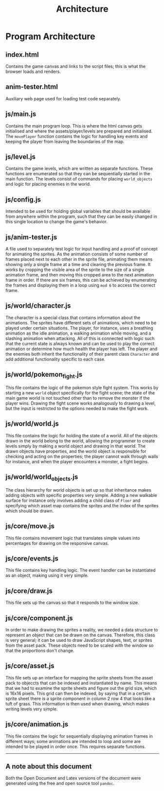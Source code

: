 #+title: Architecture

#+OPTIONS: author:nil
#+OPTIONS: toc:nil
#+OPTIONS: \n:t
#+OPTIONS: num:2
#+LATEX_HEADER: \usepackage{helvet}
#+LATEX_HEADER: \renewcommand{\familydefault}{\sfdefault}


* Program Architecture
** index.html
Contains the game canvas and links to the script files; this is what the browser loads and renders.
** anim-tester.html
Auxiliary web page used for loading test code separately.
** js/main.js
Contains the main program loop. This is where the html canvas gets initialised and where the assets/player/levels are prepared and initialised. The ~movePlayer~ function contains the logic for handling key events and keeping the player from leaving the boundaries of the map.
** js/level.js
Contains the game levels, which are written as separate functions. These functions are enumerated so that they can be sequentially started in the main function. The levels consist of commands for placing ~world_objects~ and logic for placing enemies in the world.
** js/config.js
Intended to be used for holding global variables that should be available from anywhere within the program, such that they can be easily changed in this single location to change the game's behavior.
** js/anim-tester.js
A file used to separately test logic for input handling and a proof of concept for animating the sprites. As the animation consists of some number of frames placed next to each other in the sprite file, animating them means showing only a single frame at a time and clearing the previous frame. It works by cropping the visible area of the sprite to the size of a single animation frame, and then moving this cropped area to the next animation frame in order. If there are six frames, this can be achieved by enumerating the frames and displaying them in a loop using ~mod 6~ to access the correct frame.
** js/world/character.js
The character is a special class that contains information about the animations. The sprites have different sets of animations, which need to be played under certain situations. The player, for instance, uses a breathing animation as the idle animation, a walking animation while moving, and a slashing animation when attacking. All of this is connected with logic such that the current state is always known and can be used to play the correct animation or determine how much health the player has left. The player and the enemies both inherit the functionality of their parent class ~Character~ and add additional functionality specific to each case.
** js/world/pokemon_fight.js
This file contains the logic of the pokemon style fight system. This works by starting a new ~world~ object specifically for the fight scene; the state of the main game world is not touched other than to remove the monster if the player wins. Drawing the fight scene works analogously to drawing a level, but the input is restricted to the options needed to make the fight work.
** js/world/world.js
This file contains the logic for holding the state of a world. All of the objects drawn in the world belong to the world, allowing the programmer to create levels simply by making a world object and drawing in that world. The drawn objects have properties, and the world object is responsible for checking and acting on the properties; the player cannot walk through walls for instance, and when the player encounters a monster, a fight begins.
** js/world/world_objects.js
The class hierarchy for world objects is set up so that inheritance makes adding objects with specific properties very simple. Adding a new walkable surface for instance only involves adding a child class of ~Floor~ and specifying which asset map contains the sprites and the index of the sprites which should be drawn.
** js/core/move.js
This file contains movement logic that translates simple values into percentages for drawing on the responsive canvas.
** js/core/events.js
This file contains key handling logic. The event handler can be instantiated as an object, making using it very simple.
** js/core/draw.js
This file sets up the canvas so that it responds to the window size.
** js/core/component.js
In order to make drawing the sprites a reality, we needed a data structure to represent an object that can be drawn on the canvas. Therefore, this class is very general; it can be used to draw JavaScript shapes, text, or sprites from the asset pack. These objects need to be scaled with the window so that the proportions don't change.
** js/core/asset.js
This file sets up an interface for mapping the sprite sheets from the asset pack to objeccts that can be indexed and instantiated by name. This means that we had to examine the sprite sheets and figure out the grid size, which is 16x16 pixels. This grid can then be indexed, by saying that in a certain sprite sheet there is a sprite component in column 2 row 4 that looks like a tuft of grass. This information is then used when drawing, which makes writing levels very simple.
** js/core/animation.js
This file contains the logic for sequentially displaying animation frames in different ways; some animations are intended to loop and some are intended to be played in order once. This requires separate functions.

-----
** A note about this document
Both the Open Document and Latex versions of the document were generated using the free and open source tool ~pandoc~.
